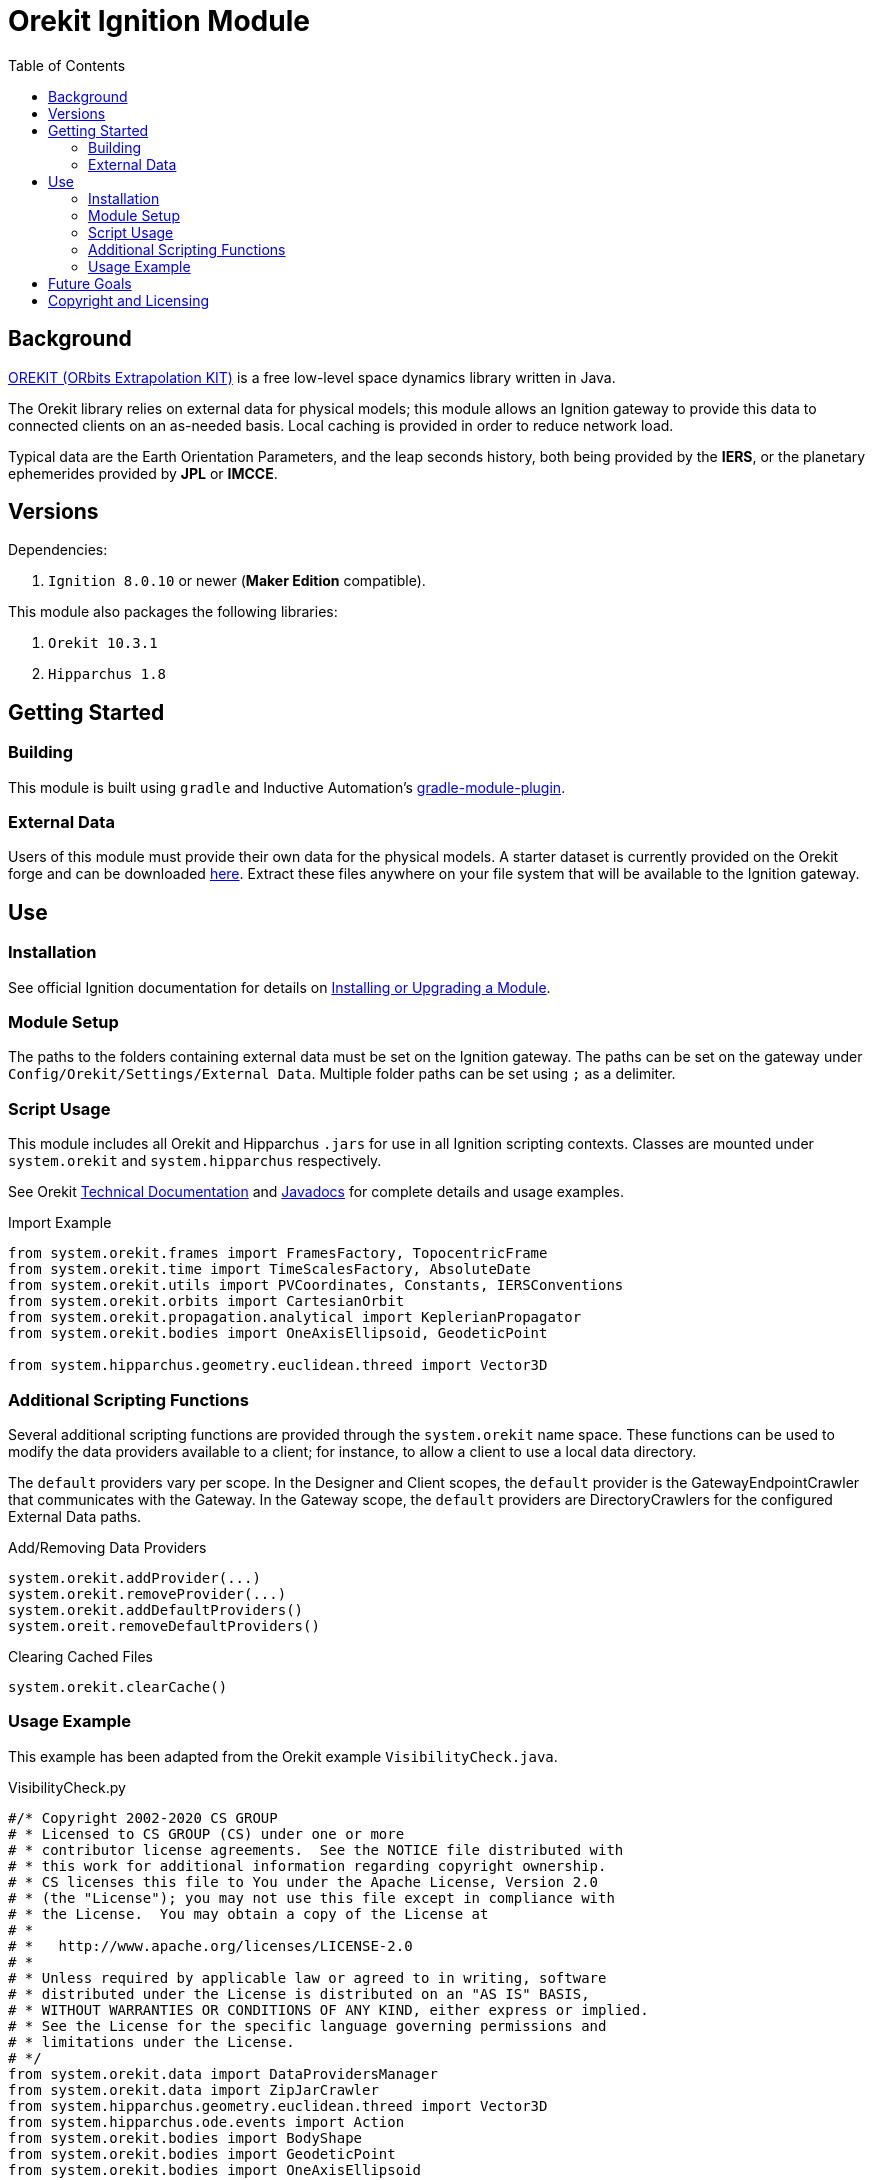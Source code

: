 = Orekit Ignition Module
:toc:

== Background
https://www.orekit.org/[OREKIT (ORbits Extrapolation KIT)] is a free low-level space dynamics library written in Java.

The Orekit library relies on external data for physical models; this module allows an Ignition gateway to provide this data to connected clients on an as-needed basis. Local caching is provided in order to reduce network load.

Typical data are the Earth Orientation Parameters, and the leap seconds history, both being provided by the *IERS*, or the planetary ephemerides provided by *JPL* or *IMCCE*.

== Versions
Dependencies:

. `Ignition 8.0.10` or newer (*Maker Edition* compatible).

This module also packages the following libraries:

. `Orekit 10.3.1`
. `Hipparchus 1.8`

== Getting Started
=== Building
This module is built using `gradle` and Inductive Automation's https://github.com/inductiveautomation/ignition-module-tools[gradle-module-plugin].

=== External Data
Users of this module must provide their own data for the physical models.
A starter dataset is currently provided on the Orekit forge and can be downloaded https://gitlab.orekit.org/orekit/orekit-data/-/archive/master/orekit-data-master.zip[here].
Extract these files anywhere on your file system that will be available to the Ignition gateway.

== Use
=== Installation
See official Ignition documentation for details on https://docs.inductiveautomation.com/display/DOC81/Installing+or+Upgrading+a+Module[Installing or Upgrading a Module].

=== Module Setup
The paths to the folders containing external data must be set on the Ignition gateway. 
The paths can be set on the gateway under `Config/Orekit/Settings/External Data`.
Multiple folder paths can be set using `;` as a delimiter.

=== Script Usage
This module includes all Orekit and Hipparchus `+.jars+` for use in all Ignition scripting contexts.
Classes are mounted under `system.orekit` and `system.hipparchus` respectively.

See Orekit https://www.orekit.org/site-orekit-10.3.1/index.html[Technical Documentation] and https://www.orekit.org/site-orekit-10.3.1/apidocs/index.html[Javadocs] for complete details and usage examples.

.Import Example
[source,python]
----
from system.orekit.frames import FramesFactory, TopocentricFrame
from system.orekit.time import TimeScalesFactory, AbsoluteDate
from system.orekit.utils import PVCoordinates, Constants, IERSConventions
from system.orekit.orbits import CartesianOrbit
from system.orekit.propagation.analytical import KeplerianPropagator
from system.orekit.bodies import OneAxisEllipsoid, GeodeticPoint

from system.hipparchus.geometry.euclidean.threed import Vector3D
----

=== Additional Scripting Functions
Several additional scripting functions are provided through the `system.orekit` name space.
These functions can be used to modify the data providers available to a client; for instance, to allow a client to use a local data directory.

The `default` providers vary per scope.
In the Designer and Client scopes, the `default` provider is the GatewayEndpointCrawler that communicates with the Gateway.
In the Gateway scope, the `default` providers are DirectoryCrawlers for the configured External Data paths.

.Add/Removing Data Providers
[source,python]
----
system.orekit.addProvider(...)
system.orekit.removeProvider(...)
system.orekit.addDefaultProviders()
system.oreit.removeDefaultProviders()
----

.Clearing Cached Files
[source,python]
----
system.orekit.clearCache()
----

=== Usage Example
This example has been adapted from the Orekit example `VisibilityCheck.java`.

.VisibilityCheck.py
[source,python]
----
#/* Copyright 2002-2020 CS GROUP
# * Licensed to CS GROUP (CS) under one or more
# * contributor license agreements.  See the NOTICE file distributed with
# * this work for additional information regarding copyright ownership.
# * CS licenses this file to You under the Apache License, Version 2.0
# * (the "License"); you may not use this file except in compliance with
# * the License.  You may obtain a copy of the License at
# *
# *   http://www.apache.org/licenses/LICENSE-2.0
# *
# * Unless required by applicable law or agreed to in writing, software
# * distributed under the License is distributed on an "AS IS" BASIS,
# * WITHOUT WARRANTIES OR CONDITIONS OF ANY KIND, either express or implied.
# * See the License for the specific language governing permissions and
# * limitations under the License.
# */
from system.orekit.data import DataProvidersManager
from system.orekit.data import ZipJarCrawler
from system.hipparchus.geometry.euclidean.threed import Vector3D
from system.hipparchus.ode.events import Action
from system.orekit.bodies import BodyShape
from system.orekit.bodies import GeodeticPoint
from system.orekit.bodies import OneAxisEllipsoid
from system.orekit.errors import OrekitException;
from system.orekit.frames import Frame
from system.orekit.frames import FramesFactory
from system.orekit.frames import TopocentricFrame
from system.orekit.orbits import KeplerianOrbit
from system.orekit.orbits import Orbit
from system.orekit.propagation import Propagator
from system.orekit.propagation import SpacecraftState
from system.orekit.propagation.analytical import KeplerianPropagator
from system.orekit.propagation.events import ElevationDetector
from system.orekit.propagation.events import EventDetector
from system.orekit.time import AbsoluteDate
from system.orekit.time import TimeScalesFactory
from system.orekit.utils import PVCoordinates
from system.orekit.utils import IERSConventions

from math import degrees, radians, pi

# Initial state definition: date, orbit
initialDate = AbsoluteDate(2004, 01, 01, 23, 30, 00.000, TimeScalesFactory.getUTC())
mu =  3.986004415e+14
inertialFrame = FramesFactory.getEME2000() # inertial frame for orbit definition
position  = Vector3D(-6142438.668, 3492467.560, -25767.25680)
velocity  = Vector3D(505.8479685, 942.7809215, 7435.922231)
pvCoordinates = PVCoordinates(position, velocity)
initialOrbit = KeplerianOrbit(pvCoordinates, inertialFrame, initialDate, mu)

# Propagator : consider a simple Keplerian motion (could be more elaborate)
kepler = KeplerianPropagator(initialOrbit)

# Earth and frame
ae =  6378137.0 # equatorial radius in meter
f  =  1.0 / 298.257223563 # flattening
itrf = FramesFactory.getITRF(IERSConventions.IERS_2010, True) # terrestrial frame at an arbitrary date
earth = OneAxisEllipsoid(ae, f, itrf)

# Station
longitude = radians(45.0)
latitude  = radians(25.0)
altitude  = 0.0
station1 = GeodeticPoint(latitude, longitude, altitude)
sta1Frame = TopocentricFrame(earth, station1, "station1")

# Event definition
maxcheck  = 1.0
elevation = radians(5.0)


class VisibilityDetector(ElevationDetector):
# Class for handling the eventOccured java. Example of subclassing a java class in jython
    def __init__(self,  maxCheck,  elevation, topo):
        ElevationDetector.__init__(self,maxCheck, elevation, topo)

    def eventOccurred(self, s, increasing):
        if (increasing):
            print "Visibility on", self.topocentricFrame.getName(), "begins at" , s.getDate()
        else:
            print "Visibility on",  self.topocentricFrame.getName(), "ends at" , s.getDate()
        return Action.CONTINUE

sta1Visi = VisibilityDetector(maxcheck, elevation, sta1Frame)

# Add event to be detected
kepler.addEventDetector(sta1Visi)

# Propagate from the initial date to the first raising or for the fixed duration
finalState = kepler.propagate(initialDate.shiftedBy(1500.0))

print "Final state : " , finalState.getDate().durationFrom(initialDate)
----
.VisibilityCheck.py Output
----
>>>
Visibility on station1 begins at 2004-01-01T23:30:36.436
Visibility on station1 ends at 2004-01-01T23:44:05.224
Final state :  1500.0
>>>
----


== Future Goals
. Role based security for API requests.
. Specify local Orekit data on a per-project basis.
. Share external Orekit data across the Gateway Area Network (GAN).

== Copyright and Licensing
Copyright (C) 2021 Ben Musson

Free use of this software is granted under the terms of the MIT License.